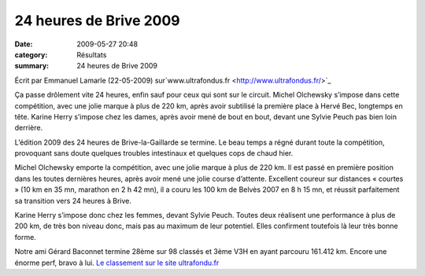 24 heures de Brive 2009
=======================

:date: 2009-05-27 20:48
:category: Résultats
:summary: 24 heures de Brive 2009

Écrit par Emmanuel Lamarle (22-05-2009) sur`www.ultrafondus.fr <http://www.ultrafondus.fr/>`_ 

Ça passe drôlement vite 24 heures, enfin sauf pour ceux qui sont sur le circuit. Michel Olchewsky s’impose dans cette compétition, avec une jolie marque à plus de 220 km, après avoir subtilisé la première place à Hervé Bec, longtemps en tête. Karine Herry s’impose chez les dames, après avoir mené de bout en bout, devant une Sylvie Peuch pas bien loin derrière.


L’édition 2009 des 24 heures de Brive-la-Gaillarde se termine. Le beau temps a régné durant toute la compétition, provoquant sans doute quelques troubles intestinaux et quelques cops de chaud hier.


Michel Olchewsky emporte la compétition, avec une jolie marque à plus de 220 km. Il est passé en première position dans les toutes dernières heures, après avoir mené une jolie course d’attente. Excellent coureur sur distances « courtes » (10 km en 35 mn, marathon en 2 h 42 mn), il a couru les 100 km de Belvès 2007 en 8 h 15 mn, et réussit parfaitement sa transition vers 24 heures à Brive.


Karine Herry s’impose donc chez les femmes, devant Sylvie Peuch. Toutes deux réalisent une performance à plus de 200 km, de très bon niveau donc, mais pas au maximum de leur potentiel. Elles confirment toutefois là leur très bonne forme.

Notre ami Gérard Baconnet termine 28ème sur 98 classés et 3ème V3H  en ayant parcouru 161.412 km.
Encore une énorme perf, bravo à lui. `Le classement sur le site ultrafondu.fr <http://www.ultrafondus.fr/index.php/Resultats/Resultats-24-heures-de-Brive-2009.html>`_
